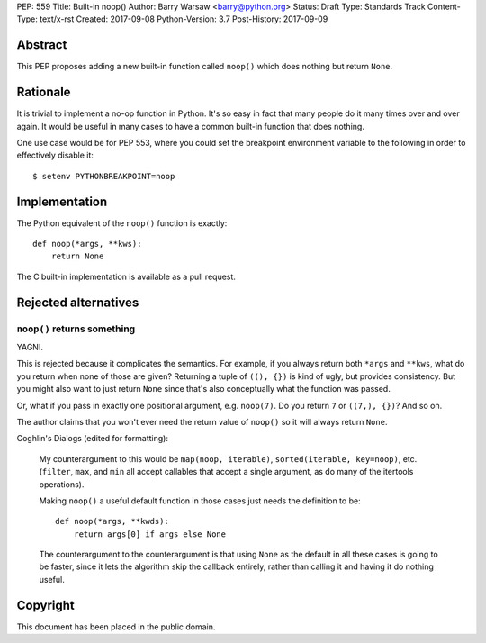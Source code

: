 PEP: 559
Title: Built-in noop()
Author: Barry Warsaw <barry@python.org>
Status: Draft
Type: Standards Track
Content-Type: text/x-rst
Created: 2017-09-08
Python-Version: 3.7
Post-History: 2017-09-09


Abstract
========

This PEP proposes adding a new built-in function called ``noop()`` which does
nothing but return ``None``.


Rationale
=========

It is trivial to implement a no-op function in Python.  It's so easy in fact
that many people do it many times over and over again.  It would be useful in
many cases to have a common built-in function that does nothing.

One use case would be for PEP 553, where you could set the breakpoint
environment variable to the following in order to effectively disable it::

    $ setenv PYTHONBREAKPOINT=noop


Implementation
==============

The Python equivalent of the ``noop()`` function is exactly::

    def noop(*args, **kws):
        return None

The C built-in implementation is available as a pull request.


Rejected alternatives
=====================

``noop()`` returns something
----------------------------

YAGNI.

This is rejected because it complicates the semantics.  For example, if you
always return both ``*args`` and ``**kws``, what do you return when none of
those are given?  Returning a tuple of ``((), {})`` is kind of ugly, but
provides consistency.  But you might also want to just return ``None`` since
that's also conceptually what the function was passed.

Or, what if you pass in exactly one positional argument, e.g. ``noop(7)``.  Do
you return ``7`` or ``((7,), {})``?  And so on.

The author claims that you won't ever need the return value of ``noop()`` so
it will always return ``None``.

Coghlin's Dialogs (edited for formatting):

    My counterargument to this would be ``map(noop, iterable)``,
    ``sorted(iterable, key=noop)``, etc. (``filter``, ``max``, and
    ``min`` all accept callables that accept a single argument, as do
    many of the itertools operations).

    Making ``noop()`` a useful default function in those cases just
    needs the definition to be::

       def noop(*args, **kwds):
           return args[0] if args else None

    The counterargument to the counterargument is that using ``None``
    as the default in all these cases is going to be faster, since it
    lets the algorithm skip the callback entirely, rather than calling
    it and having it do nothing useful.


Copyright
=========

This document has been placed in the public domain.



..
   Local Variables:
   mode: indented-text
   indent-tabs-mode: nil
   sentence-end-double-space: t
   fill-column: 70
   coding: utf-8
   End:
